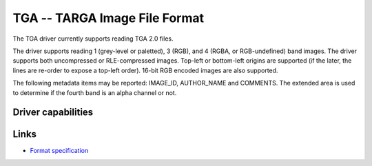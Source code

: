 .. _raster.tga:

================================================================================
TGA -- TARGA Image File Format
================================================================================

.. versionadded:: 3.2

.. shortname:: TGA

.. built_in_by_default::

The TGA driver currently supports reading TGA 2.0 files.

The driver supports reading 1 (grey-level or paletted), 3 (RGB), and 4
(RGBA, or RGB-undefined) band images. The driver supports both uncompressed or
RLE-compressed images. Top-left or bottom-left origins are supported (if the
later, the lines are re-order to expose a top-left order). 16-bit RGB encoded
images are also supported.

The following metadata items may be reported: IMAGE_ID, AUTHOR_NAME and
COMMENTS. The extended area is used to determine if the fourth band is an alpha
channel or not.

Driver capabilities
-------------------

.. supports_virtualio::

Links
-----

- `Format specification <http://www.dca.fee.unicamp.br/~martino/disciplinas/ea978/tgaffs.pdf>`_
